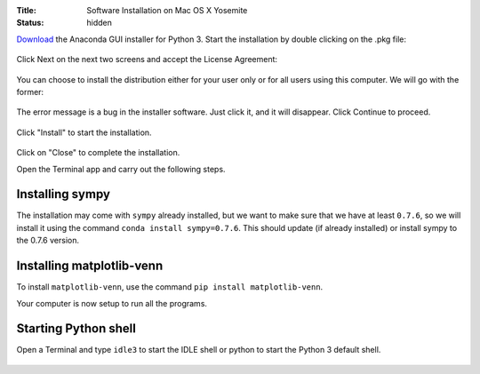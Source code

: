 :Title: Software Installation on Mac OS X Yosemite
:status: hidden

`Download <http://continuum.io/downloads#py34>`__ the Anaconda GUI
installer for Python 3. Start the installation by double clicking on
the .pkg file:

.. figure:: {filename}/images/install/mac1.png
   :scale: 50 %
   :alt: mac1

Click Next on the next two screens and accept the License Agreement:

.. figure:: {filename}/images/install/mac4.png
   :scale: 50 %
   :alt: mac2
         
You can choose to install the distribution either for your user only
or for all users using this computer. We will go with the former:

.. figure:: {filename}/images/install/mac5.png
   :scale: 50 %
   :alt: mac5

The error message is a bug in the installer software. Just click it, and
it will disappear. Click Continue to proceed.

.. figure:: {filename}/images/install/mac7.png
   :scale: 50 %
   :alt: mac7

Click "Install"  to start the installation.


.. figure:: {filename}/images/install/mac9.png
   :scale: 50 %
   :alt: mac7

Click on "Close" to complete the installation.

Open the Terminal app and carry out the following steps.

Installing sympy
~~~~~~~~~~~~~~~~

The installation may come with ``sympy`` already installed, but we want to
make sure that we have at least ``0.7.6``, so we will install it using the
command ``conda install sympy=0.7.6``. This should update (if already
installed) or install sympy to the 0.7.6 version.

Installing matplotlib-venn
~~~~~~~~~~~~~~~~~~~~~~~~~~

To install ``matplotlib-venn``, use the command ``pip install matplotlib-venn``.

Your computer is now setup to run all the programs.

Starting Python shell
~~~~~~~~~~~~~~~~~~~~~

Open a Terminal and type ``idle3`` to start the IDLE shell or
python to start the Python 3 default shell.

.. figure:: {filename}/images/install/mac10.png
   :scale: 30 %
   :alt: mac10
